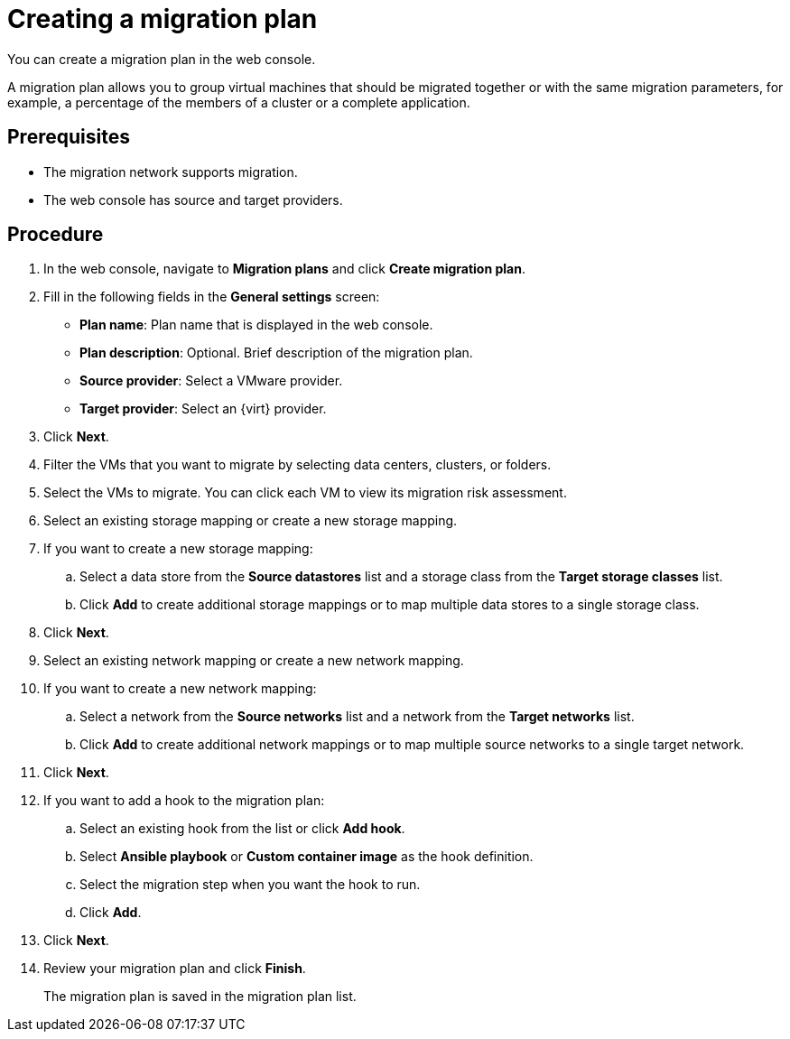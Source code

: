 // Module included in the following assemblies:
//
// doc-mtv_2.0/master.adoc

[id="creating-a-migration-plan_{context}"]
= Creating a migration plan

You can create a migration plan in the web console. 

A migration plan allows you to group virtual machines that should be migrated together or with the same migration parameters, for example, a percentage of the members of a cluster or a complete application.

[discrete]
== Prerequisites

* The migration network supports migration.
* The web console has source and target providers.

[discrete]
== Procedure

. In the web console, navigate to *Migration plans* and click *Create migration plan*.
. Fill in the following fields in the *General settings* screen:
* *Plan name*: Plan name that is displayed in the web console.
* *Plan description*: Optional. Brief description of the migration plan.
* *Source provider*: Select a VMware provider.
* *Target provider*: Select an {virt} provider.

. Click *Next*.
. Filter the VMs that you want to migrate by selecting data centers, clusters, or folders.
. Select the VMs to migrate. You can click each VM to view its migration risk assessment.
. Select an existing storage mapping or create a new storage mapping.
. If you want to create a new storage mapping:
.. Select a data store from the *Source datastores* list and a storage class from the *Target storage classes* list.
.. Click *Add* to create additional storage mappings or to map multiple data stores to a single storage class.
. Click *Next*.
. Select an existing network mapping or create a new network mapping.
. If you want to create a new network mapping:
.. Select a network from the *Source networks* list and a network from the *Target networks* list.
.. Click *Add* to create additional network mappings or to map multiple source networks to a single target network.
. Click *Next*.
. If you want to add a hook to the migration plan:

.. Select an existing hook from the list or click *Add hook*.
.. Select *Ansible playbook* or *Custom container image* as the hook definition.
.. Select the migration step when you want the hook to run.
.. Click *Add*.

. Click *Next*.
. Review your migration plan and click *Finish*.
+
The migration plan is saved in the migration plan list.
